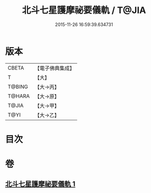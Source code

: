 #+TITLE: 北斗七星護摩祕要儀軌 / T@JIA
#+DATE: 2015-11-26 16:59:39.634731
* 版本
 |     CBETA|【電子佛典集成】|
 |         T|【大】     |
 |    T@BING|【大→丙】   |
 |    T@HARA|【大→原】   |
 |     T@JIA|【大→甲】   |
 |      T@YI|【大→乙】   |

* 目次
* 卷
** [[file:KR6j0537_001.txt][北斗七星護摩祕要儀軌 1]]
